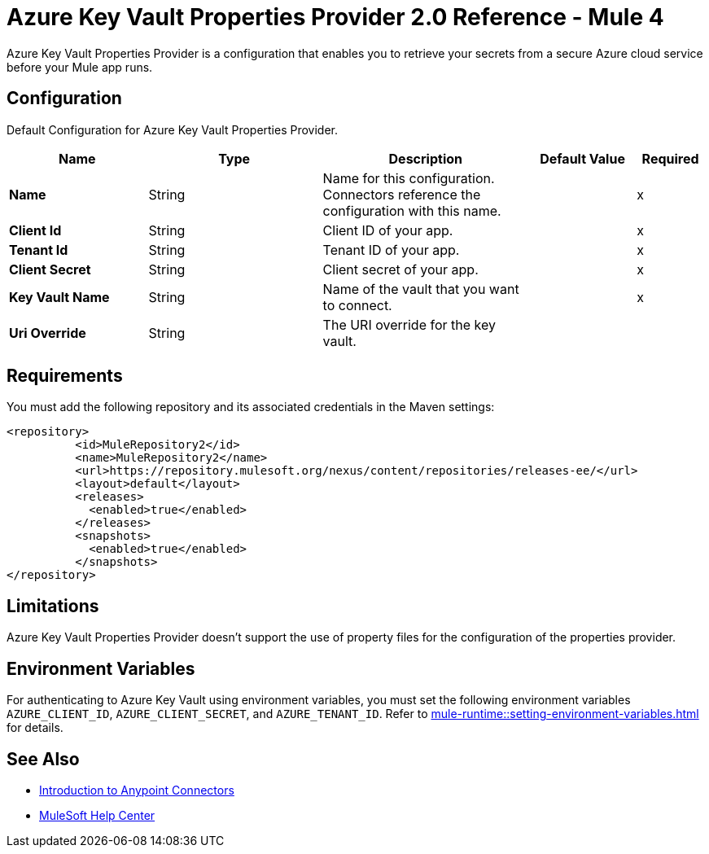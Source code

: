 = Azure Key Vault Properties Provider 2.0 Reference - Mule 4

Azure Key Vault Properties Provider is a configuration that enables you to retrieve your secrets from a secure Azure cloud service before your Mule app runs.

[[Config]]
== Configuration

Default Configuration for Azure Key Vault Properties Provider.

[%header,cols="20s,25a,30a,15a,10a"]
|===
| Name | Type | Description | Default Value | Required
|Name | String | Name for this configuration. Connectors reference the configuration with this name. | | x
| Client Id a| String |  Client ID of your app. |  | x
| Tenant Id a| String |  Tenant ID of your app. |  | x
| Client Secret a| String |  Client secret of your app. |  | x
| Key Vault Name a| String |  Name of the vault that you want to connect. |  | x
| Uri Override a| String |  The URI override for the key vault. |  | 
|===

== Requirements

You must add the following repository and its associated credentials in the Maven settings:

[source,xml,linenums]
----
<repository>
          <id>MuleRepository2</id>
          <name>MuleRepository2</name>
          <url>https://repository.mulesoft.org/nexus/content/repositories/releases-ee/</url>
          <layout>default</layout>
          <releases>
            <enabled>true</enabled>
          </releases>
          <snapshots>
            <enabled>true</enabled>
          </snapshots>
</repository>
----
== Limitations

Azure Key Vault Properties Provider doesn't support the use of property files for the configuration of the properties provider. 

== Environment Variables

For authenticating to Azure Key Vault using environment variables, you must set the following environment variables `AZURE_CLIENT_ID`, `AZURE_CLIENT_SECRET`, and `AZURE_TENANT_ID`. Refer to xref:mule-runtime::setting-environment-variables.adoc[] for details.

== See Also

* xref:connectors::introduction/introduction-to-anypoint-connectors.adoc[Introduction to Anypoint Connectors]
* https://help.mulesoft.com[MuleSoft Help Center]
